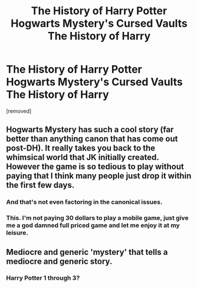 #+TITLE: The History of Harry Potter Hogwarts Mystery's Cursed Vaults The History of Harry

* The History of Harry Potter Hogwarts Mystery's Cursed Vaults The History of Harry
:PROPERTIES:
:Author: rozilbi1
:Score: 0
:DateUnix: 1621179239.0
:DateShort: 2021-May-16
:FlairText: Discussion
:END:
[removed]


** Hogwarts Mystery has such a cool story (far better than anything canon that has come out post-DH). It really takes you back to the whimsical world that JK initially created. However the game is so tedious to play without paying that I think many people just drop it within the first few days.
:PROPERTIES:
:Author: I_love_DPs
:Score: 6
:DateUnix: 1621186977.0
:DateShort: 2021-May-16
:END:

*** And that's not even factoring in the canonical issues.
:PROPERTIES:
:Author: CryptidGrimnoir
:Score: 8
:DateUnix: 1621190522.0
:DateShort: 2021-May-16
:END:


*** This. I'm not paying 30 dollars to play a mobile game, just give me a god damned full priced game and let me enjoy it at my leisure.
:PROPERTIES:
:Author: FrystByte
:Score: 2
:DateUnix: 1621246372.0
:DateShort: 2021-May-17
:END:


** Mediocre and generic 'mystery' that tells a mediocre and generic story.
:PROPERTIES:
:Author: zugrian
:Score: 3
:DateUnix: 1621204100.0
:DateShort: 2021-May-17
:END:

*** Harry Potter 1 through 3?
:PROPERTIES:
:Author: White_fri2z
:Score: 1
:DateUnix: 1621263025.0
:DateShort: 2021-May-17
:END:
